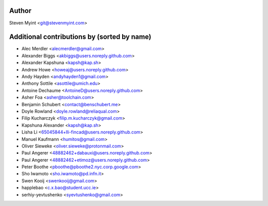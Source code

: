 .. This file is automatically generated/updated by a github actions workflow.
.. Every manual change will be overwritten on push to main.
.. You can find it here: ``.github/workflows/do-update-authors.yaml``

Author
------
Steven Myint <git@stevenmyint.com>

Additional contributions by (sorted by name)
--------------------------------------------
- Alec Merdler <alecmerdler@gmail.com>
- Alexander Biggs <akbiggs@users.noreply.github.com>
- Alexander Kapshuna <kapsh@kap.sh>
- Andrew Howe <howeaj@users.noreply.github.com>
- Andy Hayden <andyhayden1@gmail.com>
- Anthony Sottile <asottile@umich.edu>
- Antoine Dechaume <AntoineD@users.noreply.github.com>
- Asher Foa <asher@toolchain.com>
- Benjamin Schubert <contact@benschubert.me>
- Doyle Rowland <doyle.rowland@reliaqual.com>
- Filip Kucharczyk <filip.m.kucharczyk@gmail.com>
- Kapshuna Alexander <kapsh@kap.sh>
- Lisha Li <65045844+lli-fincad@users.noreply.github.com>
- Manuel Kaufmann <humitos@gmail.com>
- Oliver Sieweke <oliver.sieweke@protonmail.com>
- Paul Angerer <48882462+dabauxi@users.noreply.github.com>
- Paul Angerer <48882462+etimoz@users.noreply.github.com>
- Peter Boothe <pboothe@pboothe2.nyc.corp.google.com>
- Sho Iwamoto <sho.iwamoto@pd.infn.it>
- Swen Kooij <swenkooij@gmail.com>
- happlebao <c.x.bao@student.ucc.ie>
- serhiy-yevtushenko <syevtushenko@gmail.com>
